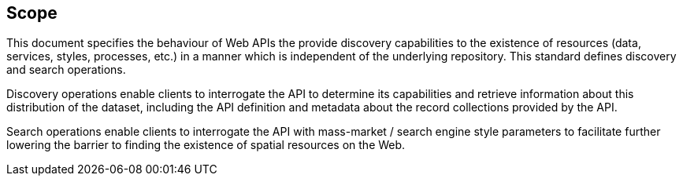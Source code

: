 == Scope
This document specifies the behaviour of Web APIs the provide discovery capabilities to the existence of resources (data,
services, styles, processes, etc.) in a manner which is independent of the underlying repository.  This standard defines
discovery and search operations.

Discovery operations enable clients to interrogate the API to determine its capabilities and retrieve information about
this distribution of the dataset, including the API definition and metadata about the record collections provided by the API.

Search operations enable clients to interrogate the API with mass-market / search engine style parameters to facilitate
further lowering the barrier to finding the existence of spatial resources on the Web.
